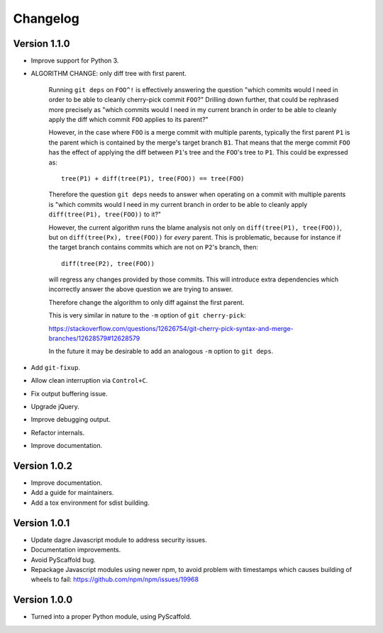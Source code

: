 =========
Changelog
=========

Version 1.1.0
=============

- Improve support for Python 3.

- ALGORITHM CHANGE: only diff tree with first parent.

   Running ``git deps`` on ``FOO^!`` is effectively answering the
   question "which commits would I need in order to be able to cleanly
   cherry-pick commit ``FOO``?"  Drilling down further, that could be
   rephrased more precisely as "which commits would I need in my
   current branch in order to be able to cleanly apply the diff which
   commit ``FOO`` applies to its parent?"

   However, in the case where ``FOO`` is a merge commit with multiple
   parents, typically the first parent ``P1`` is the parent which is
   contained by the merge's target branch ``B1``.  That means that the
   merge commit ``FOO`` has the effect of applying the diff between
   ``P1``'s tree and the ``FOO``'s tree to ``P1``.  This could be
   expressed as::

     tree(P1) + diff(tree(P1), tree(FOO)) == tree(FOO)

   Therefore the question ``git deps`` needs to answer when operating
   on a commit with multiple parents is "which commits would I need in
   my current branch in order to be able to cleanly apply
   ``diff(tree(P1), tree(FOO))`` to it?"

   However, the current algorithm runs the blame analysis not only on
   ``diff(tree(P1), tree(FOO))``, but on ``diff(tree(Px), tree(FOO))``
   for *every* parent.  This is problematic, because for instance if
   the target branch contains commits which are not on ``P2``'s
   branch, then::

     diff(tree(P2), tree(FOO))

   will regress any changes provided by those commits.  This will
   introduce extra dependencies which incorrectly answer the above
   question we are trying to answer.

   Therefore change the algorithm to only diff against the first parent.

   This is very similar in nature to the ``-m`` option of ``git cherry-pick``:

   https://stackoverflow.com/questions/12626754/git-cherry-pick-syntax-and-merge-branches/12628579#12628579

   In the future it may be desirable to add an analogous ``-m`` option
   to ``git deps``.

- Add ``git-fixup``.

- Allow clean interruption via ``Control+C``.

- Fix output buffering issue.

- Upgrade jQuery.

- Improve debugging output.

- Refactor internals.

- Improve documentation.

Version 1.0.2
=============

- Improve documentation.

- Add a guide for maintainers.

- Add a tox environment for sdist building.

Version 1.0.1
=============

- Update dagre Javascript module to address security issues.

- Documentation improvements.

- Avoid PyScaffold bug.

- Repackage Javascript modules using newer npm, to avoid problem
  with timestamps which causes building of wheels to fail:
  https://github.com/npm/npm/issues/19968

Version 1.0.0
=============

- Turned into a proper Python module, using PyScaffold.
